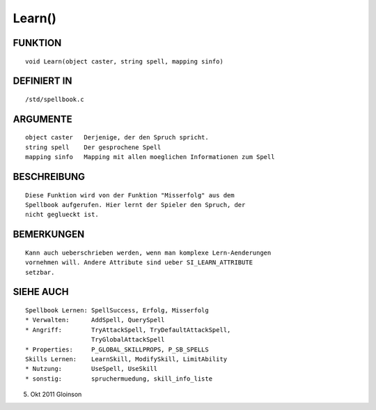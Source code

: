 Learn()
=======

FUNKTION
--------
::

    void Learn(object caster, string spell, mapping sinfo)

DEFINIERT IN
------------
::

    /std/spellbook.c

ARGUMENTE
---------
::

    object caster   Derjenige, der den Spruch spricht.
    string spell    Der gesprochene Spell
    mapping sinfo   Mapping mit allen moeglichen Informationen zum Spell

BESCHREIBUNG
------------
::

    Diese Funktion wird von der Funktion "Misserfolg" aus dem 
    Spellbook aufgerufen. Hier lernt der Spieler den Spruch, der 
    nicht geglueckt ist.

BEMERKUNGEN
-----------
::

    Kann auch ueberschrieben werden, wenn man komplexe Lern-Aenderungen
    vornehmen will. Andere Attribute sind ueber SI_LEARN_ATTRIBUTE
    setzbar.

SIEHE AUCH
----------
::

    Spellbook Lernen: SpellSuccess, Erfolg, Misserfolg
    * Verwalten:      AddSpell, QuerySpell
    * Angriff:        TryAttackSpell, TryDefaultAttackSpell,
                      TryGlobalAttackSpell
    * Properties:     P_GLOBAL_SKILLPROPS, P_SB_SPELLS
    Skills Lernen:    LearnSkill, ModifySkill, LimitAbility
    * Nutzung:        UseSpell, UseSkill
    * sonstig:        spruchermuedung, skill_info_liste

5. Okt 2011 Gloinson

